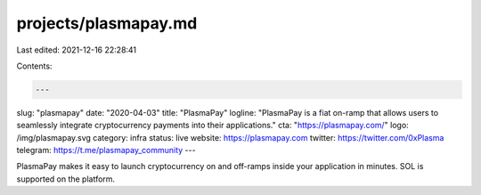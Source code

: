 projects/plasmapay.md
=====================

Last edited: 2021-12-16 22:28:41

Contents:

.. code-block:: md

    ---
slug: "plasmapay"
date: "2020-04-03"
title: "PlasmaPay"
logline: "PlasmaPay is a fiat on-ramp that allows users to seamlessly integrate cryptocurrency payments into their applications."
cta: "https://plasmapay.com/"
logo: /img/plasmapay.svg
category: infra
status: live
website: https://plasmapay.com
twitter: https://twitter.com/0xPlasma
telegram: https://t.me/plasmapay_community
---

PlasmaPay makes it easy to launch cryptocurrency on and off-ramps inside your application in minutes. SOL is supported on the platform.


